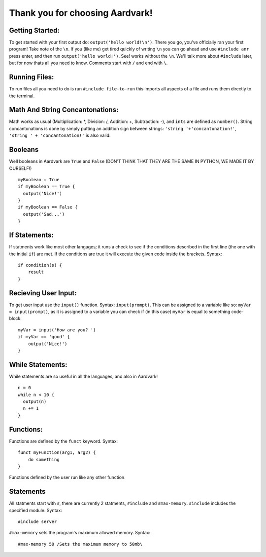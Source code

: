 *****
Thank you for choosing Aardvark!
*****

Getting Started:
########
To get started with your first output do: ``output('hello world!\n')``. There you go, you've officially ran your first program! Take note of the ``\n``. If you (like me) get tired quickly of writing ``\n`` you can go ahead and use ``#include anr`` press enter, and then run ``output('hello world!')``. See! works without the ``\n``. We'll talk more about ``#include`` later, but for now thats all you need to know. Comments start with ``/`` and end with ``\``.

Running Files:
########
To run files all you need to do is run ``#include file-to-run`` this imports all aspects of a file and runs them directly to the terminal.

Math And String Concantonations:
########
Math works as usual (Multiplication: *, Division: /, Addition: +, Subtraction: -), and ``ints`` are defined as ``number()``. String concantonations is done by simply putting an addition sign between strings: ``'string '+'concantonation!'``, ``'string ' + 'concantonation!'`` is also valid.

Booleans
########
Well booleans in Aardvark are ``True`` and ``False``
(DON'T THINK THAT THEY ARE THE SAME IN PYTHON, WE MADE IT BY OURSELF!)
::
    myBoolean = True
    if myBoolean == True {
      output('Nice!')
    }
    if myBoolean == False {
      output('Sad...')
    }

If Statements:
########
If statments work like most other langages; it runs a check to see if the conditions described in the first line (the one with the initial ``if``) are met. If the conditions are true it will execute the given code inside the brackets. Syntax:
::
    if condition(s) {
        result
    }

Recieving User Input:
########
To get user input use the ``input()`` function. Syntax: ``input(prompt)``. This can be assigned to a variable like so: ``myVar = input(prompt)``, as it is assigned to a variable you can check if (in this case) ``myVar`` is equal to something code-block:
::
    myVar = input('How are you? ')
    if myVar == 'good' {
        output('Nice!')
    }

While Statements:
########
While statements are so useful in all the languages, and also in Aardvark!

::

    n = 0
    while n < 10 {
      output(n)
      n += 1
    }

Functions:
########
Functions are defined by the ``funct`` keyword. Syntax:
::
    funct myFunction(arg1, arg2) {
        do something
    }
Functions defined by the user run like any other function.

Statements
#########
All statments start with ``#``, there are currently 2 statments, ``#include`` and ``#max-memory``.
``#include`` includes the specified module. Syntax:
::
    #include server

``#max-memory`` sets the program's maximum allowed memory. Syntax:
::
    #max-memory 50 /Sets the maximum memory to 50mb\
